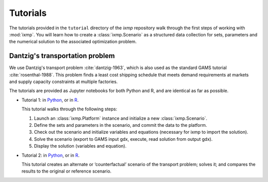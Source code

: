Tutorials
=========

The tutorials provided in the ``tutorial`` directory of the *ixmp* repository walk through the first steps of working with :mod:`ixmp`.
You will learn how to create a :class:`ixmp.Scenario` as a structured data collection for sets, parameters and the numerical solution to the associated optimization problem.

Dantzig's transportation problem
--------------------------------

We use Dantzig's transport problem :cite:`dantzig-1963`, which is also used as the standard GAMS tutorial :cite:`rosenthal-1988`.
This problem finds a least cost shipping schedule that meets demand requirements at markets and supply capacity constraints at multiple factories.

The tutorials are provided as Jupyter notebooks for both Python and R, and are identical as far as possible.

- Tutorial 1:
  in `Python <https://github.com/iiasa/ixmp/blob/v3.1.0/tutorial/transport/py_transport.ipynb>`__,
  or in `R <https://github.com/iiasa/ixmp/blob/v3.1.0/tutorial/transport/R_transport.ipynb>`__.

  This tutorial walks through the following steps:

  1. Launch an :class:`ixmp.Platform` instance and initialize a new :class:`ixmp.Scenario`.
  2. Define the sets and parameters in the scenario, and commit the data to the platform.
  3. Check out the scenario and initialize variables and equations (necessary for ixmp to import the solution).
  4. Solve the scenario (export to GAMS input gdx, execute, read solution from output gdx).
  5. Display the solution (variables and equation).

- Tutorial 2:
  in `Python <https://github.com/iiasa/ixmp/blob/v3.1.0/tutorial/transport/py_transport_scenario.ipynb>`__,
  or in `R <https://github.com/iiasa/ixmp/blob/v3.1.0/tutorial/transport/R_transport_scenario.ipynb>`__.

  This tutorial creates an alternate or ‘counterfactual’ scenario of the transport problem; solves it; and compares the results to the original or reference scenario.
